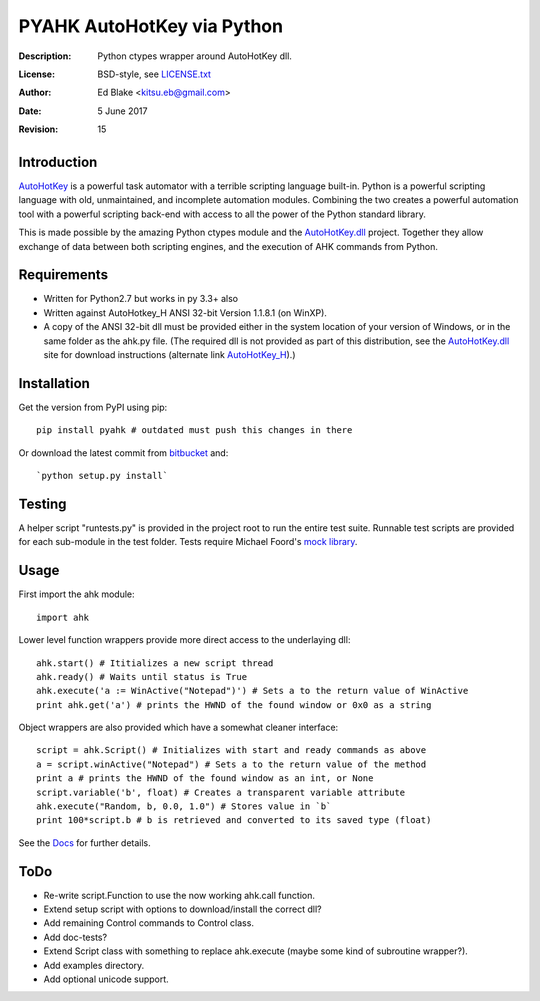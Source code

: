PYAHK AutoHotKey via Python
===========================
:Description: Python ctypes wrapper around AutoHotKey dll.
:License: BSD-style, see `LICENSE.txt`_
:Author: Ed Blake <kitsu.eb@gmail.com>
:Date: 5 June 2017
:Revision: 15

Introduction
------------
`AutoHotKey <http://www.autohotkey.com/>`_ is a powerful task automator with a
terrible scripting language built-in. Python is a powerful scripting language
with old, unmaintained, and incomplete automation modules. Combining the two
creates a powerful automation tool with a powerful scripting back-end with
access to all the power of the Python standard library.

This is made possible by the amazing Python ctypes module and the
AutoHotKey.dll_ project. Together they allow exchange of data between both
scripting engines, and the execution of AHK commands from Python.

Requirements
------------
* Written for Python2.7 but works in py 3.3+ also
* Written against AutoHotkey_H ANSI 32-bit Version 1.1.8.1 (on WinXP).
* A copy of the ANSI 32-bit dll must be provided either in the system location
  of your version of Windows, or in the same folder as the ahk.py file.
  (The required dll is not provided as part of this distribution, see the
  AutoHotKey.dll_ site for download instructions (alternate link AutoHotKey_H_).)

Installation
------------
Get the version from PyPI using pip::

    pip install pyahk # outdated must push this changes in there

Or download the latest commit from
`bitbucket <https://bitbucket.org/kitsu/pyahk/downloads>`_ and::

    `python setup.py install`

Testing
-------
A helper script "runtests.py" is provided in the project root to run the entire
test suite. Runnable test scripts are provided for each sub-module in the test
folder. Tests require Michael Foord's `mock library`_.

Usage
-----
First import the ahk module::

    import ahk

Lower level function wrappers provide more direct access to the underlaying dll::

    ahk.start() # Ititializes a new script thread
    ahk.ready() # Waits until status is True
    ahk.execute('a := WinActive("Notepad")') # Sets a to the return value of WinActive
    print ahk.get('a') # prints the HWND of the found window or 0x0 as a string

Object wrappers are also provided which have a somewhat cleaner interface::

    script = ahk.Script() # Initializes with start and ready commands as above
    a = script.winActive("Notepad") # Sets a to the return value of the method
    print a # prints the HWND of the found window as an int, or None
    script.variable('b', float) # Creates a transparent variable attribute
    ahk.execute("Random, b, 0.0, 1.0") # Stores value in `b`
    print 100*script.b # b is retrieved and converted to its saved type (float)

See the Docs_ for further details.

ToDo
----
* Re-write script.Function to use the now working ahk.call function.
* Extend setup script with options to download/install the correct dll?
* Add remaining Control commands to Control class.
* Add doc-tests?
* Extend Script class with something to replace ahk.execute
  (maybe some kind of subroutine wrapper?).
* Add examples directory.
* Add optional unicode support.

.. _LICENSE.txt: https://bitbucket.org/kitsu/pyahk/src/tip/LICENSE.txt
.. _AutoHotKey.dll: http://www.autohotkey.net/~HotKeyIt/AutoHotkey/files/AutoHotkey-dll-txt.html
.. _AutoHotKey_H: http://hotkeyit.ahk4.net/files/AutoHotkey-txt.html
.. _Python2.7: http://python.org/download/releases/2.7.3/#download
.. _`mock library`: http://www.voidspace.org.uk/python/mock/
.. _Docs: https://pyahk.readthedocs.org/
